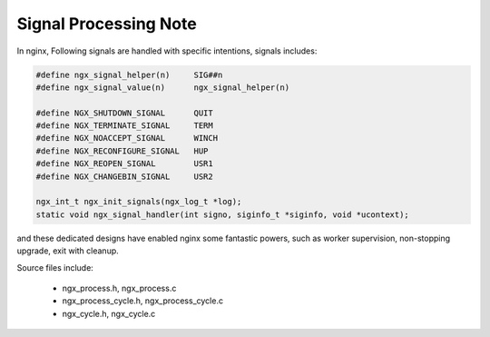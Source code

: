 **********************
Signal Processing Note
**********************

In nginx, Following signals are handled with specific intentions,
signals includes:

.. code-block:: c

    #define ngx_signal_helper(n)     SIG##n
    #define ngx_signal_value(n)      ngx_signal_helper(n)

    #define NGX_SHUTDOWN_SIGNAL      QUIT
    #define NGX_TERMINATE_SIGNAL     TERM
    #define NGX_NOACCEPT_SIGNAL      WINCH
    #define NGX_RECONFIGURE_SIGNAL   HUP
    #define NGX_REOPEN_SIGNAL        USR1
    #define NGX_CHANGEBIN_SIGNAL     USR2

    ngx_int_t ngx_init_signals(ngx_log_t *log);
    static void ngx_signal_handler(int signo, siginfo_t *siginfo, void *ucontext);

and these dedicated designs have enabled nginx some fantastic powers, such
as worker supervision, non-stopping upgrade, exit with cleanup.

.. code-block:: sh
    :caption: Taken from *nginx-repo/auto/install*

    upgrade:
        $NGX_SBIN_PATH -t

        kill -USR2 \`cat $NGX_PID_PATH\`
        sleep 1
        test -f $NGX_PID_PATH.oldbin

        kill -QUIT \`cat $NGX_PID_PATH.oldbin\`

Source files include:

    - ngx_process.h, ngx_process.c
    - ngx_process_cycle.h, ngx_process_cycle.c
    - ngx_cycle.h, ngx_cycle.c
